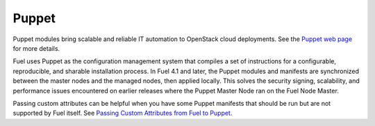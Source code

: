 
.. _puppet-term:

Puppet
------
Puppet modules bring scalable and reliable IT automation
to OpenStack cloud deployments.
See the `Puppet web page <http://puppetlabs.com/solutions/cloud-automation/compute/openstack>`_ for more details.

Fuel uses Puppet as the configuration management system
that compiles a set of instructions
for a configurable, reproducible, and sharable installation process.
In Fuel 4.1 and later, the Puppet modules and manifests are synchronized
between the master nodes and the managed nodes, then applied locally.
This solves the security signing, scalability, and performance issues
encountered on earlier releases
where the Puppet Master Node ran on the Fuel Node Master.

Passing custom attributes can be helpful
when you have some Puppet manifests that should be run
but are not supported by Fuel itself.  See
`Passing Custom Attributes from Fuel to Puppet <http://docs.mirantis.com/fuel/fuel-4.1/user-guide.html#passing-custom-attributes-from-fuel-to-puppet>`_.
